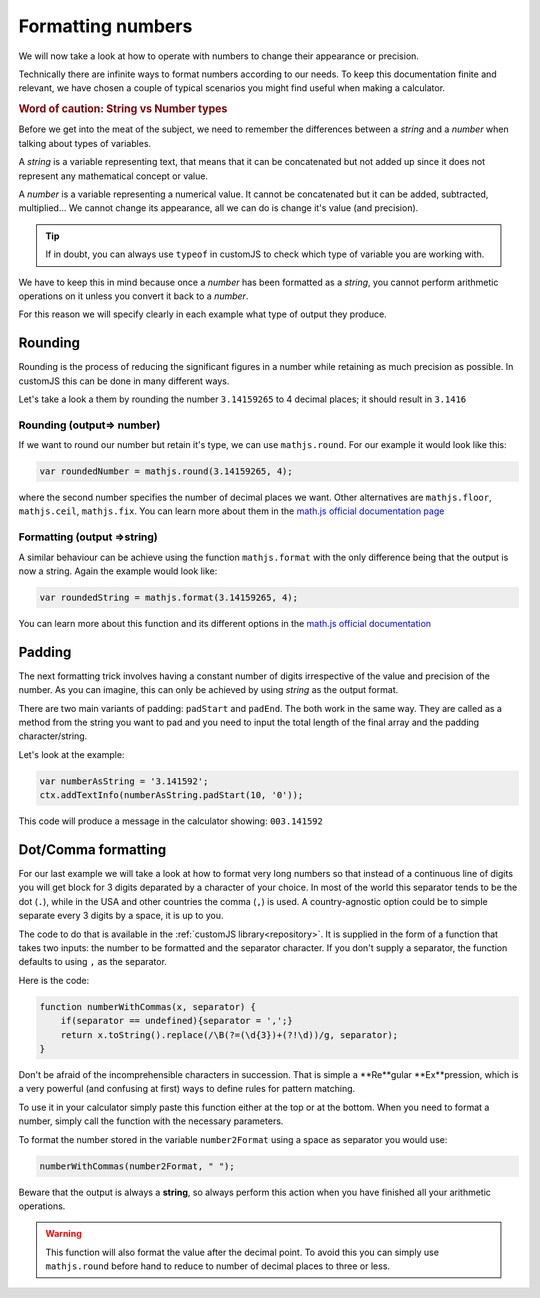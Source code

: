 .. _formatNumbers:
Formatting numbers
==================

We will now take a look at how to operate with numbers to change their appearance or precision.

Technically there are infinite ways to format numbers according to our needs.  To keep this documentation finite and relevant, we have chosen a couple of typical scenarios you might find useful when making a calculator.

.. seealso::
    We have created a calculator showcasing this techniques. Check it out at `Custom Message <https://bb.omnicalculator.com/#/calculators/1940>`__ on BB

.. rubric:: Word of caution: String vs Number types

Before we get into the meat of the subject, we need to remember the differences between a *string* and a *number* when talking about types of variables. 

A *string* is a variable representing text, that means that it can be concatenated but not added up since it does not represent any mathematical concept or value.

A *number* is a variable representing a numerical value. It cannot be concatenated but it can be added, subtracted, multiplied... We cannot change its appearance, all we can do is change it's value (and precision).

.. tip::
    If in doubt, you can always use ``typeof`` in customJS to check which type of variable you are working with.
We have to keep this in mind because once a *number* has been formatted as a *string*, you cannot perform arithmetic operations on it unless you convert it back to a *number*. 

For this reason we will specify clearly in each example what type of output
they produce.

Rounding
--------

Rounding is the process of reducing the significant figures in a number while retaining as much precision as possible. In customJS this can be done in many different ways.

Let's take a look a them by rounding the number ``3.14159265`` to 4 decimal places; it should result in ``3.1416``

Rounding (output=> number)
~~~~~~~~~~~~~~~~~~~~~~~~~~

If we want to round our number but retain it's type, we can use ``mathjs.round``. For our example it would look like this:

.. code-block:: javascript
    
    var roundedNumber = mathjs.round(3.14159265, 4);

where the second number specifies the number of decimal places we want. Other alternatives are ``mathjs.floor``, ``mathjs.ceil``, ``mathjs.fix``. You can learn more about them in the `math.js official documentation page <https://mathjs.org/docs/reference/functions#arithmetic-functions>`__

Formatting (output =>string)
~~~~~~~~~~~~~~~~~~~~~~~~~~~~

A similar behaviour can be achieve using the function ``mathjs.format`` with the only difference being that the output is now a string. Again the example would look like:

.. code-block:: javascript
    
    var roundedString = mathjs.format(3.14159265, 4);

You can learn more about this function and its different options in the `math.js official documentation <https://mathjs.org/docs/reference/functions/format.html>`__

Padding
-------

The next formatting trick involves having a constant number of digits irrespective of the value and precision of the number. As you can imagine, this can only be achieved by using *string* as the output format.

There are two main variants of padding: ``padStart`` and ``padEnd``. The both work in the same way. They are called as a method from the string you want to pad and you need to input the total length of the final array and the padding character/string.

Let's look at the example:

.. code-block:: javascript

    var numberAsString = '3.141592';
    ctx.addTextInfo(numberAsString.padStart(10, '0'));

This code will produce a message in the calculator showing: ``003.141592``

.. seealso::
    Learn more about padding methods on the `Mozilla web docs <https://developer.mozilla.org/en-US/docs/Web/JavaScript/Reference/Global_Objects/String/padStart>`__ 
Dot/Comma formatting
--------------------

For our last example we will take a look at how to format very long numbers so that instead of a continuous line of digits you will get block for 3 digits deparated by a character of your choice. In most of the world this separator tends to be the dot (``.``), while in the USA and other countries the comma (``,``) is used. A country-agnostic option could be to simple separate every 3 digits by a space, it is up to you.

The code to do that is available in the :ref:`customJS library<repository>`. It is supplied in the form of a function that takes two inputs: the number to be formatted and the separator character. If you don't supply a separator, the function defaults to using ``,`` as the separator.

Here is the code:

.. code-block:: javascript

    function numberWithCommas(x, separator) {
        if(separator == undefined){separator = ',';}
        return x.toString().replace(/\B(?=(\d{3})+(?!\d))/g, separator);
    }

Don't be afraid of the incomprehensible characters in succession. That is
simple a **Re**gular **Ex**pression, which is a very powerful (and confusing at
first) ways to define rules for pattern matching.

To use it in your calculator simply paste this function either at the top or at
the bottom. When you need to format a number, simply call the function with the
necessary parameters.

To format the number stored in the variable ``number2Format`` using a space as
separator you would use:

.. code-block:: javascript
    
    numberWithCommas(number2Format, " ");

Beware that the output is always a **string**, so always perform this action when you have finished all your arithmetic operations.  

.. warning::
    This function will also format the value after the decimal point. To avoid this you can simply use ``mathjs.round`` before hand to reduce to number of decimal places to three or less.
